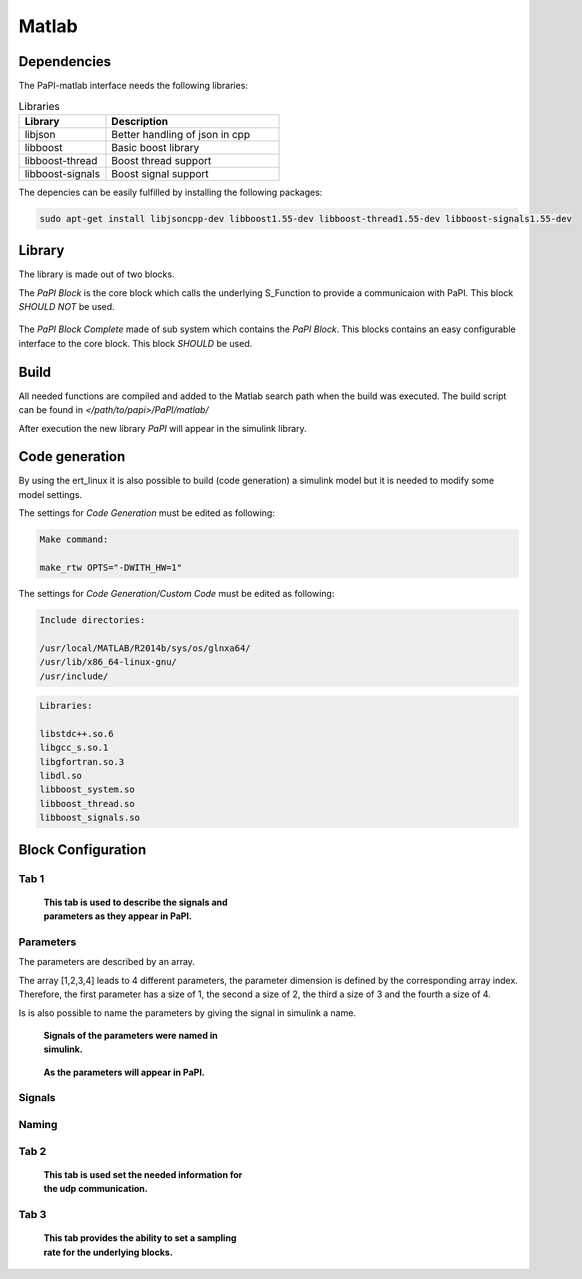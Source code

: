 Matlab
======

Dependencies
------------
The PaPI-matlab interface needs the following libraries:

.. list-table:: Libraries
    :widths: 15 30
    :header-rows: 1

    * - Library
      - Description
    * - libjson
      - Better handling of json in cpp
    * - libboost
      - Basic boost library
    * - libboost-thread
      - Boost thread support
    * - libboost-signals
      - Boost signal support

The depencies can be easily fulfilled by installing the following packages:

.. code:: bash

    sudo apt-get install libjsoncpp-dev libboost1.55-dev libboost-thread1.55-dev libboost-signals1.55-dev


Library
-------

The library is made out of two blocks.

The `PaPI Block` is the core block which calls the underlying S_Function to provide a communicaion with PaPI. This block `SHOULD NOT` be used.

.. figure:: _static/matlab/PaPI_Block.png
   :alt: 

The `PaPI Block Complete` made of sub system which contains the `PaPI Block`. This blocks contains an easy configurable interface to the core block. This block `SHOULD` be used.

.. figure:: _static/matlab/PaPI_Block_Complete.png
   :alt: 

Build
-------

All needed functions are compiled and added to the Matlab search path when the build was executed.
The build script can be found in `</path/to/papi>/PaPI/matlab/`

After execution the new library `PaPI` will appear in the simulink library.

Code generation 
---------------

By using the ert_linux it is also possible to build (code generation) a simulink model but it is needed to modify some model settings.

The settings for `Code Generation` must be edited as following:

.. code-block:: matlab

    Make command:

    make_rtw OPTS="-DWITH_HW=1"

The settings for `Code Generation/Custom Code` must be edited as following:

.. code-block:: matlab

    Include directories:

    /usr/local/MATLAB/R2014b/sys/os/glnxa64/
    /usr/lib/x86_64-linux-gnu/
    /usr/include/

.. code-block:: matlab

    Libraries:

    libstdc++.so.6
    libgcc_s.so.1 
    libgfortran.so.3
    libdl.so
    libboost_system.so
    libboost_thread.so
    libboost_signals.so



Block Configuration
-------------------
Tab 1
^^^^^
.. figure:: _static/matlab/Tab_1.png
   :figwidth: 40%
   :alt:

   **This tab is used to describe the signals and parameters as they appear in PaPI.**


Parameters
^^^^^^^^^^
The parameters are described by an array. 

The array [1,2,3,4] leads to 4 different parameters, the parameter dimension is defined by the corresponding array index. 
Therefore, the first parameter has a size of 1, the second a size of 2, the third a size of 3 and the fourth a size of 4.

Is is also possible to name the parameters by giving the signal in simulink a name.

.. figure:: _static/matlab/Parameter_Example_1.png
   :figwidth: 40%
   :alt:

   **Signals of the parameters were named in simulink.**

.. figure:: _static/matlab/Parameter_Example_2.png
   :figwidth: 40%
   :alt:

   **As the parameters will appear in PaPI.**

Signals
^^^^^^^

Naming
^^^^^^


Tab 2
^^^^^
.. figure:: _static/matlab/Tab_2.png
   :figwidth: 40%
   :alt:

   **This tab is used set the needed information for the udp communication.**

Tab 3
^^^^^
.. figure:: _static/matlab/Tab_3.png
   :figwidth: 40%
   :alt:

   **This tab provides the ability to set a sampling rate for the underlying blocks.**
